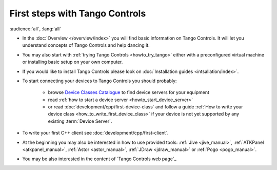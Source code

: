 .. _first_steps:

First steps with Tango Controls
-------------------------------

:audience:`all`, :lang:`all`

* In the :doc:`Overview </overview/index>` you will find basic information on Tango Controls. It will let you understand
  concepts of Tango Controls and help dancing it.

* You may also start with :ref:`trying Tango Controls <howto_try_tango>` either with a preconfigured virtual
  machine or installing basic setup on your own computer.

* If you would like to install Tango Controls please look on :doc:`Installation guides <intsallation/index>`.

* To start connecting your devices to Tango Controls you should probably:

    * browse `Device Classes Catalogue <http://www.tango-controls.org/developers/dsc/>`_ to find device servers
      for your equipment

    * read :ref:`how to start a device server <howto_start_device_server>`

    * or read :doc:`development/cpp/first-device-class` and follow a guide
      :ref:`How to write your device class <how_to_write_first_device_class>` if your device is not yet
      supported by any existing :term:`Device Server`.

* To write your first C++ client see :doc:`development/cpp/first-client`.

* At the beginning you may also be interested in how to use provided tools:
  :ref:`Jive <jive_manual>`, :ref:`ATKPanel <atkpanel_manual>`,
  :ref:`Astor <astor_manual>`, :ref:`JDraw <jdraw_manual>` or :ref:`Pogo <pogo_manual>`.

* You may be also interested in the content of `Tango Controls web page`_



..    • what is necessary to have a minimum tango control system on a single machine or on several hosts sharing a single tango database, etc...
.. • how and what to install it on a single machine, on a set of machine sharing the same database server.
.. • How to try it.
.. • Integrating exiting device servers, declaring classes in device servers, declaring devices, running several instances...
.. • Playing with generic tools.
.. • How to develop your own device class.
.. • How to make a device server from one or several device classes

